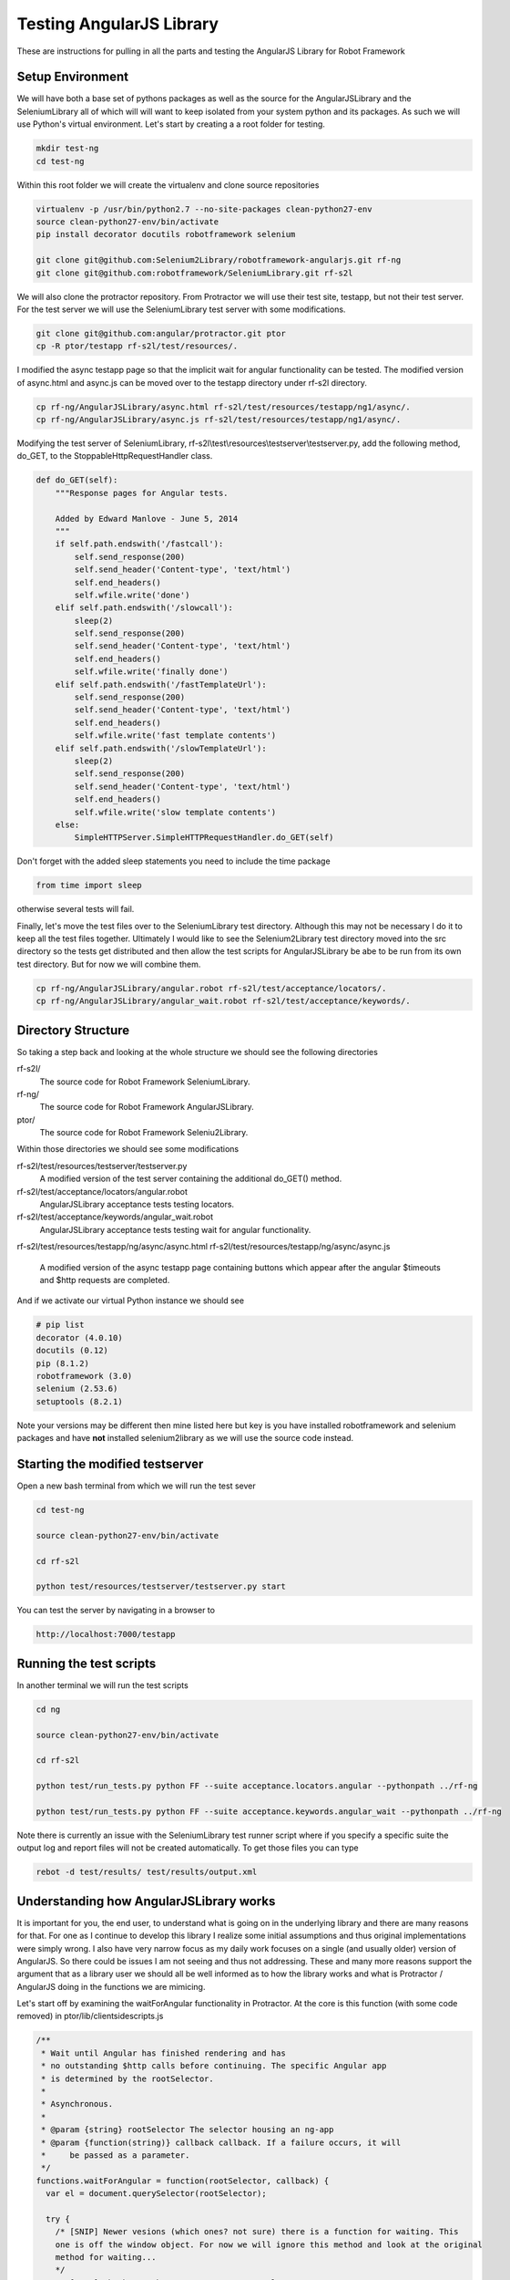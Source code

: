 Testing AngularJS Library
=========================

These are instructions for pulling in all the parts and testing the AngularJS Library for Robot Framework

Setup Environment
-----------------

We will have both a base set of pythons packages as well as the source for the AngularJSLibrary and the SeleniumLibrary all of which will will want to keep isolated from your system python and its packages. As such we will use Python's virtual environment. Let's start by creating a a root folder for testing.

.. code::  bash

	   mkdir test-ng
	   cd test-ng

Within this root folder we will create the virtualenv and clone source repositories

.. code::  bash

	   virtualenv -p /usr/bin/python2.7 --no-site-packages clean-python27-env
	   source clean-python27-env/bin/activate
	   pip install decorator docutils robotframework selenium
	   
	   git clone git@github.com:Selenium2Library/robotframework-angularjs.git rf-ng
	   git clone git@github.com:robotframework/SeleniumLibrary.git rf-s2l
	   
We will also clone the protractor repository. From Protractor we will use their test site, testapp, but not their test server. For the test server we will use the SeleniumLibrary test server with some modifications.

.. code::  bash

	   git clone git@github.com:angular/protractor.git ptor
           cp -R ptor/testapp rf-s2l/test/resources/.

I modified the async testapp page so that the implicit wait for angular functionality can be tested. The modified version of async.html and async.js can be moved over to the testapp directory under rf-s2l directory.

.. code:: bash

    cp rf-ng/AngularJSLibrary/async.html rf-s2l/test/resources/testapp/ng1/async/.
    cp rf-ng/AngularJSLibrary/async.js rf-s2l/test/resources/testapp/ng1/async/.

Modifying the test server of SeleniumLibrary, rf-s2l\\test\\resources\\testserver\\testserver.py, add the following method, do_GET, to the StoppableHttpRequestHandler class.

.. code:: python

    def do_GET(self):
        """Response pages for Angular tests.

        Added by Edward Manlove - June 5, 2014
        """
        if self.path.endswith('/fastcall'):
            self.send_response(200)
            self.send_header('Content-type', 'text/html')
            self.end_headers()
            self.wfile.write('done')
        elif self.path.endswith('/slowcall'):
            sleep(2)
            self.send_response(200)
            self.send_header('Content-type', 'text/html')
            self.end_headers()
            self.wfile.write('finally done')
        elif self.path.endswith('/fastTemplateUrl'):
            self.send_response(200)
            self.send_header('Content-type', 'text/html')
            self.end_headers()
            self.wfile.write('fast template contents')
        elif self.path.endswith('/slowTemplateUrl'):
            sleep(2)
            self.send_response(200)
            self.send_header('Content-type', 'text/html')
            self.end_headers()
            self.wfile.write('slow template contents')
        else:
            SimpleHTTPServer.SimpleHTTPRequestHandler.do_GET(self)

Don't forget with the added sleep statements you need to include the time package

.. code:: python

    from time import sleep

otherwise several tests will fail.

Finally, let's move the test files over to the SeleniumLibrary test directory. Although this may not be necessary I do it to keep all the test files together. Ultimately I would like to see the Selenium2Library test directory moved into the src directory so the tests get distributed and then allow the test scripts for AngularJSLibrary be abe to be run from its own test directory. But for now we will combine them.

.. code:: bash

    cp rf-ng/AngularJSLibrary/angular.robot rf-s2l/test/acceptance/locators/.
    cp rf-ng/AngularJSLibrary/angular_wait.robot rf-s2l/test/acceptance/keywords/.
	   
Directory Structure
-------------------

So taking a step back and looking at the whole structure we should see the following directories

rf-s2l/
    The source code for Robot Framework SeleniumLibrary.
    
rf-ng/
    The source code for Robot Framework AngularJSLibrary.

ptor/
    The source code for Robot Framework Seleniu2Library.

Within those directories we should see some modifications

rf-s2l/test/resources/testserver/testserver.py
    A modified version of the test server containing the additional do_GET() method.

rf-s2l/test/acceptance/locators/angular.robot
    AngularJSLibrary acceptance tests testing locators.

rf-s2l/test/acceptance/keywords/angular_wait.robot
    AngularJSLibrary acceptance tests testing wait for angular functionality.

rf-s2l/test/resources/testapp/ng/async/async.html
rf-s2l/test/resources/testapp/ng/async/async.js
    A modified version of the async testapp page containing buttons which appear after the
    angular $timeouts and $http requests are completed.

And if we activate our virtual Python instance we should see

.. code:: bash
	  
    # pip list
    decorator (4.0.10)
    docutils (0.12)
    pip (8.1.2)
    robotframework (3.0)
    selenium (2.53.6)
    setuptools (8.2.1)

Note your versions may be different then mine listed here but key is you have installed robotframework and selenium packages and have **not** installed selenium2library as we will use the source code instead.

Starting the modified testserver
--------------------------------

Open a new bash terminal from which we will run the test sever

.. code:: bash

    cd test-ng

    source clean-python27-env/bin/activate
    
    cd rf-s2l
    
    python test/resources/testserver/testserver.py start

You can test the server by navigating in a browser to

.. code::
   
   http://localhost:7000/testapp

Running the test scripts
------------------------

In another terminal we will run the test scripts

.. code:: bash

    cd ng

    source clean-python27-env/bin/activate
    
    cd rf-s2l
    
    python test/run_tests.py python FF --suite acceptance.locators.angular --pythonpath ../rf-ng

    python test/run_tests.py python FF --suite acceptance.keywords.angular_wait --pythonpath ../rf-ng

Note there is currently an issue with the SeleniumLibrary test runner script where if you specify a specific suite the output log and report files will not be created automatically. To get those files you can type

.. code:: bash

    rebot -d test/results/ test/results/output.xml

Understanding how AngularJSLibrary works
----------------------------------------

It is important for you, the end user, to understand what is going on in the underlying library and there are many reasons for that. For one as I continue to develop this library I realize some initial assumptions and thus original implementations were simply wrong. I also have very narrow focus as my daily work focuses on a single (and usually older) version of AngularJS. So there could be issues I am not seeing and thus not addressing. These and many more reasons support the argument that as a library user we should all be well informed as to how the library works and what is Protractor / AngularJS doing in the functions we are mimicing.

Let's start off by examining the waitForAngular functionality in Protractor. At the core is this function (with some code removed) in ptor/lib/clientsidescripts.js

.. code :: javascript

    /**
     * Wait until Angular has finished rendering and has
     * no outstanding $http calls before continuing. The specific Angular app
     * is determined by the rootSelector.
     *
     * Asynchronous.
     *
     * @param {string} rootSelector The selector housing an ng-app
     * @param {function(string)} callback callback. If a failure occurs, it will
     *     be passed as a parameter.
     */
    functions.waitForAngular = function(rootSelector, callback) {
      var el = document.querySelector(rootSelector);
    
      try {
        /* [SNIP] Newer vesions (which ones? not sure) there is a function for waiting. This
	one is off the window object. For now we will ignore this method and look at the original
	method for waiting...
	*/
	/* [SNIP] Check to make sure we're on an angular page. */
        if (angular.getTestability) {
          /* [SNIP] Another function for waiting that comes from angular's testability api. */
        } else {
	  /* Another check to verify we are within the ng-app. */

          angular.element(el).injector().get('$browser').
              notifyWhenNoOutstandingRequests(callback);
	      
        }
      } catch (err) {
        callback(err.message);
      }
    };

So striping out a lot of the code (see [SNIP]s above), the core is simply this

.. code :: javascript

    angular.element(el).injector().get('$browser').
        notifyWhenNoOutstandingRequests(callback);

a method which sounds like will give notification when there are no more outstanding requests or angular "actions". But what does callback do? What exactly does this method look like and how does one thus use it information? To answer what this looks like in practice we can use the testapp above. Start up the test server

.. code::  bash

    cd ng

    source clean-python27-env/bin/activate
    
    cd rf-s2l
    
    python test/resources/testserver/testserver.py start

In a browser navigate to

.. code::
   
   http://localhost:7000/testapp/ng1/alt_root_index.html#/async

[You'll see here I am using the angular1 portion of testapp. Also I am using the alt_root_index so I can hardcode which version of Angular1.x I'll want.] With the site running open the developers tools (F12) and in the console editor paste the following code, but before you run it let's tear it apart.

.. code ::  javascript

    var callback = function () {console.log('*')}
    var el = document.querySelector('#nested-ng-app');
    var h = setInterval(function w4ng() {
        console.log('.');
        try {
            angular.element(el).injector().get('$browser').
                notifyWhenNoOutstandingRequests(callback);      
        } catch (err) {
          console.log(err.message);
          callback(err.message);
        }
      }, 10);

You should see it is basically a call to setInterval which will continually call the function with a 10 ms delay each time till the interval is cleared. The function it is calling basically outputs a dot, '.', and calls the notifyWhenNoOutstandingRequests function from the waitForAngular passing along the callback. That callback will print out a star, '*', to the console. Want to take a guess as to what will happen when you run this code?

You will see a continual series of dots then stars printed to the console. Now on the async test page click the button label $timeout. Only dots are printed to the console for some time. Then only stars. What is happening at this time? When only the dots are outputed we are waiting for angular. More so, the callback that would print stars has not returned. And when just the stars are print, its all those callbacks returning while we were waiting for angular to complete. Go ahead and click on some of the other asyncrouous actions on the async page and see what the output is.

Note when you want to stop the output type the following line into the console to stop the continious interval call.

.. code ::  javascript

    clearInterval(h);

So we can visualize the waiting for angular within javascript and from within the browser. We want, though, to not be in javascript (otherise we would just use Protrator and WebDriverJS) but in python.  So let's do something similar with a simple python unittest.

.. code ::  python

    import unittest
    from selenium import webdriver
    
    js_waiting_var="""
        var waiting = true;
        var callback = function () {waiting = false;}
        var el = document.querySelector('#nested-ng-app');
        angular.element(el).injector().get('$browser').
                    notifyWhenNoOutstandingRequests(callback);      
        return waiting;
    """
    
    
    class ExecuteWaitForAngularTestCase(unittest.TestCase):
    
        def setUp(self):
            self.driver = webdriver.Firefox()
    
        def test_exe_javascript(self):
            driver = self.driver
            driver.get("http://localhost:7000/testapp/ng1/alt_root_index.html#/async")
	    try:
	        while (True):
                    waiting = driver.execute_script(js_waiting_var)
                    print('%s' % waiting)
	    except KeyboardInterrupt:
	        pass
    
        def tearDown(self):
            self.driver.close()
    
    if __name__ == "__main__":
        unittest.main()

I went through a couple interations before settling on the above. Let me go through the syncronous javascript script. First, I like the simplicity of it. One iteration had a couple of calls to notifyWhenNoOutstandingRequests() with the (incorrect) thinking that I needed to ask twice to force the javascript execution stack to push through, if you will, the callback function. Remember, having the callback function return (with false) is the indication we are not waiting. But it turns out this not necessary as the function notifyWhenNoOutstandingRequests immediately calls the callback function if the outstanding request count is zero and thus sets the waiting flag to false. Summarizing, the javascript code sets the waiting flag to true stating we are waiting, calls notifyWhenNoOutstandingRequests and if not waiting sets the flag to false then returns the flag. So with a syncronous call we get back an immediate answers of the state of angular.

The use of a syncronous call by the AngularJSLibrary differs from other non-WebDriverJS ports of protractor. Almost all other ports use asyncronous javascript call. For this I don't understand [1]_. I understand why I choose a syncronious call but I don't see why asynchronous. So just as above I broke it down I tried to make an asycronous call to do the same. No luck. Then I did the second option, Google. [Note, this is the correct order. I tried something first and then tried Google. This is the best approach because it helps you to really think about the problem and not be trapped by the first answer that comes up.] So I tired Google and ... no luck. Some good resources but nothing worked as expected. Then I had the ah ha moment (which was really a duh moment) - Selenium test code!

The javascript tests can be found under py/test/selenium/webdriver/common/executing_async_javascript_tests.py. These async tests make more sense (to me at least) but don't give much depth to asyncronous javascript calls.

...[I think I need to finish this thought]...

Implicit Wait for Angular
-------------------------
As advertised on Protractor's homepage, Protractor "can automatically execute the next step in your test the moment the webpage finishes pending tasks, so you don’t have to worry about waiting for your test and webpage to sync." This implicit wait for angular functionality is implemented at couple points. First, as found in the ElementArrayFinder, "the first time [Protractor is] looking for an element". Second, as noted in protractor/lib/plugins.ts, "[b]etween every webdriver action, Protractor calls browser.waitForAngular() to make sure that Angular has no outstanding $http or $timeout calls."  So whenever Protractor looks for an element [2]_ or whenever it makes a Selenium WebDriverJS library call it waits for angular thus fufilling the claim that you no longer need explicit waits. For the AngularJSLibrary then we will also want to wait when looking for an element or when calling a selenium method.

Interestingly enough, for the SeleniumLibrary when one makes a selenium call one is also looking for an element. This leads to a really slick (IMHO) solution for the Angular2Library. `Here it is<https://github.com/Selenium2Library/robotframework-angularjs/blob/master/AngularJSLibrary/__init__.py#L69>`_...

.. code ::  python

    class ngElementFinder(ElementFinder):
        def __init__(self, ignore_implicit_angular_wait=False):
            super(ngElementFinder, self).__init__()
            self.ignore_implicit_angular_wait = ignore_implicit_angular_wait
    
        def find(self, browser, locator, tag=None):
            timeout = self._s2l.get_selenium_timeout()
            timeout = timestr_to_secs(timeout)
    
            if not self.ignore_implicit_angular_wait:
                try:
                    WebDriverWait(self._s2l._current_browser(), timeout, 0.2)\
                        .until_not(lambda x: self._s2l._current_browser().execute_script(js_waiting_var))
                except TimeoutException:
                    pass
            strategy = ElementFinder.find(self, browser, locator, tag=None)
            return strategy

Essentially we override the find method of SeleniumLibrary. So whenever you pass a locator to one of the Selenium2Library keywords you are calling, implicitly, wait for angular. One can see this in the Robot Framework log file when you have set loglevel to ``DEBUG``. Here is the log file output when we click an element

.. code ::

    KEYWORD SeleniumLibrary . Click Element model=show
    Documentation: 	
    
    Click element identified by `locator`.
    Start / End / Elapsed: 	20161112 11:45:37.794 / 20161112 11:45:37.917 / 00:00:00.123
    11:45:37.794 	INFO 	Clicking element 'model=show'. 	
    11:45:37.795 	DEBUG 	POST http://127.0.0.1:54972/hub/session/2d75d46c-de31-4a23-85d5-665234b73eb9/execute {"sessionId": "2d75d46c-de31-4a23-85d5-665234b73eb9", "args": [], "script": "\n var waiting = true;\n var callback = function () {waiting = false;}\n var el = document.querySelector('[ng-app]');\n if (typeof angular.element(el).injector() == \"undefined\") {\n throw new Error('root element ([ng-app]) has no injector.' +\n ' this may mean it is not inside ng-app.');\n }\n angular.element(el).injector().get('$browser').\n notifyWhenNoOutstandingRequests(callback);\n return waiting;\n"} 	
    11:45:37.804 	DEBUG 	Finished Request 	
    11:45:37.805 	DEBUG 	POST http://127.0.0.1:54972/hub/session/2d75d46c-de31-4a23-85d5-665234b73eb9/execute {"sessionId": "2d75d46c-de31-4a23-85d5-665234b73eb9", "args": [], "script": "return document.querySelectorAll('[ng-model=\"show\"]');"} 	
    11:45:37.813 	DEBUG 	Finished Request 	
    11:45:37.814 	DEBUG 	POST http://127.0.0.1:54972/hub/session/2d75d46c-de31-4a23-85d5-665234b73eb9/element/{087ef768-948b-4a41-ad41-422b49d3a143}/click {"sessionId": "2d75d46c-de31-4a23-85d5-665234b73eb9", "id": "{087ef768-948b-4a41-ad41-422b49d3a143}"} 	
    11:45:37.916 	DEBUG 	Finished Request

The first POST is an execute javascript call where the javascript function is the internal wait for angular script. In this case Angular was not waiting and thus the next POST was a call to the find element; in this case a ng-model and another javascript call. One would see a similar call to the implicit wait for angular even if the locator strategy was an id, css, xpath or any other standard locator strategy. As compared to the above example here is the (truncated) output when there is a stack of unfufilled promises

.. code ::

    KEYWORD SeleniumLibrary . Click Button css=[ng-click="slowAngularTimeoutHideButton()"]
    Documentation: 	
    
    Clicks a button identified by `locator`.
    Start / End / Elapsed: 	20161112 11:53:41.863 / 20161112 11:53:47.127 / 00:00:05.264
    11:53:41.864 	INFO 	Clicking button 'css=[ng-click="slowAngularTimeoutHideButton()"]'. 	
    11:53:41.865 	DEBUG 	POST http://127.0.0.1:59197/hub/session/2b715259-07c2-41d4-90a8-0fa97e271447/execute {"sessionId": "2b715259-07c2-41d4-90a8-0fa97e271447", "args": [], "script": "\n var waiting = true;\n var callback = function () {waiting = false;}\n var el = document.querySelector('[ng-app]');\n if (typeof angular.element(el).injector() == \"undefined\") {\n throw new Error('root element ([ng-app]) has no injector.' +\n ' this may mean it is not inside ng-app.');\n }\n angular.element(el).injector().get('$browser').\n notifyWhenNoOutstandingRequests(callback);\n return waiting;\n"} 	
    11:53:41.879 	DEBUG 	Finished Request 	
    11:53:42.080 	DEBUG 	POST http://127.0.0.1:59197/hub/session/2b715259-07c2-41d4-90a8-0fa97e271447/execute {"sessionId": "2b715259-07c2-41d4-90a8-0fa97e271447", "args": [], "script": "\n var waiting = true;\n var callback = function () {waiting = false;}\n var el = document.querySelector('[ng-app]');\n if (typeof angular.element(el).injector() == \"undefined\") {\n throw new Error('root element ([ng-app]) has no injector.' +\n ' this may mean it is not inside ng-app.');\n }\n angular.element(el).injector().get('$browser').\n notifyWhenNoOutstandingRequests(callback);\n return waiting;\n"} 	
    11:53:42.096 	DEBUG 	Finished Request
    
    ...                 ...     ...
    
    11:53:47.037 	DEBUG 	POST http://127.0.0.1:59197/hub/session/2b715259-07c2-41d4-90a8-0fa97e271447/execute {"sessionId": "2b715259-07c2-41d4-90a8-0fa97e271447", "args": [], "script": "\n var waiting = true;\n var callback = function () {waiting = false;}\n var el = document.querySelector('[ng-app]');\n if (typeof angular.element(el).injector() == \"undefined\") {\n throw new Error('root element ([ng-app]) has no injector.' +\n ' this may mean it is not inside ng-app.');\n }\n angular.element(el).injector().get('$browser').\n notifyWhenNoOutstandingRequests(callback);\n return waiting;\n"} 	
    11:53:47.052 	DEBUG 	Finished Request 	
    11:53:47.053 	DEBUG 	POST http://127.0.0.1:59197/hub/session/2b715259-07c2-41d4-90a8-0fa97e271447/elements {"using": "css selector", "sessionId": "2b715259-07c2-41d4-90a8-0fa97e271447", "value": "[ng-click=\"slowAngularTimeoutHideButton()\"]"} 	
    11:53:47.058 	DEBUG 	Finished Request 	
    11:53:47.059 	DEBUG 	POST http://127.0.0.1:59197/hub/session/2b715259-07c2-41d4-90a8-0fa97e271447/element/{e9c1e40c-74c7-44a8-801e-45151329fadc}/click {"sessionId": "2b715259-07c2-41d4-90a8-0fa97e271447", "id": "{e9c1e40c-74c7-44a8-801e-45151329fadc}"} 	
    11:53:47.127 	DEBUG 	Finished Request

Note the time before and after the (...); about five seconds has passed. Here I truncated, so this printout is not so long, all the javascript calls asking angular if it has any outstanding promises. Eventually the promise have been fufilled and the script looks for an element and clicks it.

This DEBUG output comes from the internal AngularJSLibrary acceptance tests

.. code :: RobotFramework

    Implicit Wait For Angular On Timeout
        Wait For Angular
    
        Click Button  css=[ng-click="slowAngularTimeout()"]
    
        Click Button  css=[ng-click="slowAngularTimeoutHideButton()"]
    
    Implicit Wait For Angular On Timeout With Promise
        Wait For Angular
    
        Click Button  css=[ng-click="slowAngularTimeoutPromise()"]
    
        Click Button  css=[ng-click="slowAngularTimeoutPromiseHideButton()"]

To the Protractor testapp, I added some buttons

.. code :: html

    <li>
      <button ng-click="slowAngularTimeout()">$timeout</button>
      <span ng-bind="slowAngularTimeoutStatus"></span>
      <button ng-show="slowAngularTimeoutCompleted" ng-click="slowAngularTimeoutHideButton()">Hide</button>
    </li>
    <li>
      <button ng-click="slowAngularTimeoutPromise()">$timeout promise</button>
      <span ng-bind="slowAngularTimeoutPromiseStatus"></span>
      <button ng-show="slowAngularTimeoutPromiseCompleted" ng-click="slowAngularTimeoutPromiseHideButton()">Hide</button>
    </li>
    <li>
      <button ng-click="slowHttpPromise()">http promise</button>
      <span ng-bind="slowHttpPromiseStatus"></span>
      <button ng-show="slowHttpPromiseCompleted" ng-click="slowHttpPromiseHideButton()">Hide</button>
    </li>

that will become visible when the "timeouts" are completed. As shown in the test above, the script clicks both buttons in succession without any explicit delay in the script. This provides us a good test suite to validate the implicit wait for angular. I also added a function to re-hide the button so the tests can be reset. One more test allows us the ability to validate this click the two buttons without delay will fail if we ignore the implicit wait for angular

.. code :: robotframework

    Toggle Implicit Wait For Angular Flag
        Element Should Not Be Visible  css=[ng-click="slowAngularTimeoutHideButton()"]
    
        Set Ignore Implicit Angular Wait  ${true}
    
        Click Button  css=[ng-click="slowAngularTimeout()"]
    
        Run Keyword And Expect Error  *  Click Button  css=[ng-click="slowAngularTimeoutHideButton()"]
    
        Wait For Angular
        Element Should Be Visible  css=[ng-click="slowAngularTimeoutHideButton()"]
        Click Element  css=[ng-click="slowAngularTimeoutHideButton()"]
        Element Should Not Be Visible  css=[ng-click="slowAngularTimeoutHideButton()"]
    
        Set Ignore Implicit Angular Wait  ${false}
    
        Click Button  css=[ng-click="slowAngularTimeout()"]
    
        Click Button  css=[ng-click="slowAngularTimeoutHideButton()"]
    
        Element Should Not Be Visible  css=[ng-click="slowAngularTimeoutHideButton()"]

Angular 2
---------
Looking at filling in the gap of Angular 2 support. Taking a look at the the current state of Protractor the `waitForAngular function<https://github.com/angular/protractor/blob/33393cad633e6cb5ce64b3fc8fa5e8a9cae64edd/lib/clientsidescripts.js#L135>`_ has some code to handle both Angular 1 and Angular 2+ code. Taking this Protractor code and combining it with test javascript code above (where we tested tthe core check printing out only '.' while Angular is busy) we have some asemblance of the Angular 1 and Angular 2+ support.

.. code ::  javascript

    var callback = function () {console.log('*')};
    var el = document.querySelector('[ng-app]');
    var h = setInterval(function w4ng() {
        console.log('.');
        try {
            if (window.angular && !(window.angular.version &&
                  window.angular.version.major > 1)) {
              /* ng1 */
              angular.element(el).injector().get('$browser').
                  notifyWhenNoOutstandingRequests(callback);      
            } else if (window.angular.getTestability) {
              window.angular.getTestability(el).whenStable(callback);
            }
        } catch (err) {
          console.log(err.message);
          callback(err.message);
        }
      }, 10);

Some important notes on running this script. Since I wrote the above portions of this write-up Firebug has ceased development and it has been combined with Firefox's developer tools. Under Firefox 53 (my current version) console.log when used within the console prompt no longer outputs to the console. [Yes it returns 'undefined' which is well explained out there and is perfectly valid but not very user friendly]. Chrome on the other hand does. So for now you will need to run the above code in the console within Chrome's dev tools. The other issue is a matter of the getTestibility function and its parent object. It appears that with the Angular development this method has been moved in the object tree and renamed. Under Protractor this function is now window.getAngularTestability. While investigating I was using several test sites. The testapp within Protractor does has a Angular 2 version although greatly simplified over the Angular 1 version. Due to some complications of Chrome, running on a VM, limited RAM, building the ng2 testapp with node, etc. I simplified my investigation by using other test sites. I tried angular.io's `tutorial example<https://angular.io/resources/live-examples/toh-6/ts/eplnkr.html >`_ but was slightly problimatic. It also is Angular ver 1.6.3 ?!? which isn't very helpful. I settled upon simply the angular.io site - although ... I am realizing many of these Angular site are still Angular 1.

Ok, this may explain the difference between window.angular.getTestability and window.getAngularTestability. The prior was introduced and available a while back and back in the Angular 1. I was simply lazy in that for my work the notifyWhenNoOutstandingRequests was sufficient. It could be that window.getAngularTestability is purely Angular 2+. ... [Researching] ... Ok form a very brief look, ok one site, it looks like this is the case. Let me put forth what I am thinking

.. code ::  javascript

    var callback = function () {console.log('*')};
    var el = document.querySelector('[ng-app]');
    var h = setInterval(function w4ng() {
        console.log('.');
        try {
            if (window.angular && !(window.angular.version &&
                  window.angular.version.major > 1)) {
              /* ng1 */
              angular.element(el).injector().get('$browser').
                  notifyWhenNoOutstandingRequests(callback);      
            } else if (window.getAngularTestability) {
              window.getAngularTestability(el).whenStable(callback);
            } else if (window.getAllAngularTestabilities) {
              var testabilities = window.getAllAngularTestabilities();
              var count = testabilities.length;
              var decrement = function() {
                count--;
                if (count === 0) {
                  callback();
                }
              };
              testabilities.forEach(function(testability) {
                testability.whenStable(decrement);
              });
            } else if (!window.angular) {
              throw new Error('window.angular is undefined.  This could be either ' +
                  'because this is a non-angular page or because your test involves ' +
                  'client-side navigation. Currently the AngularJS Library is not ' +
                  'designed to wait in such situations. Instead you should explicitly ' +
                  'call the \'Wait For Angular\' keyword.');
            } else if (window.angular.version >= 2) {
              throw new Error('You appear to be using angular, but window.' +
                  'getAngularTestability was never set.  This may be due to bad ' +
                  'obfuscation.');
            } else {
              throw new Error('Cannot get testability API for unknown angular ' +
                  'version "' + window.angular.version + '"');
            }
        } catch (err) {
          console.log(err.message);
          callback(err.message);
        }
      }, 10);

which one could compared with the full Protractor code

.. code ::  javascript

    if (window.angular && !(window.angular.version &&
          window.angular.version.major > 1)) {
      /* ng1 */
      var hooks = getNg1Hooks(rootSelector);
      if (hooks.$$testability) {
        hooks.$$testability.whenStable(callback);
      } else if (hooks.$injector) {
        hooks.$injector.get('$browser').
            notifyWhenNoOutstandingRequests(callback);
      } else if (!!rootSelector) {
        throw new Error('Could not automatically find injector on page: "' +
            window.location.toString() + '".  Consider using config.rootEl');
      } else {
        throw new Error('root element (' + rootSelector + ') has no injector.' +
           ' this may mean it is not inside ng-app.');
      }
    } else if (rootSelector && window.getAngularTestability) {
      var el = document.querySelector(rootSelector);
      window.getAngularTestability(el).whenStable(callback);
    } else if (window.getAllAngularTestabilities) {
      var testabilities = window.getAllAngularTestabilities();
      var count = testabilities.length;
      var decrement = function() {
        count--;
        if (count === 0) {
          callback();
        }
      };
      testabilities.forEach(function(testability) {
        testability.whenStable(decrement);
      });
    } else if (!window.angular) {
      throw new Error('window.angular is undefined.  This could be either ' +
          'because this is a non-angular page or because your test involves ' +
          'client-side navigation, which can interfere with Protractor\'s ' +
          'bootstrapping.  See http://git.io/v4gXM for details');
    } else if (window.angular.version >= 2) {
      throw new Error('You appear to be using angular, but window.' +
          'getAngularTestability was never set.  This may be due to bad ' +
          'obfuscation.');
    } else {
      throw new Error('Cannot get testability API for unknown angular ' +
          'version "' + window.angular.version + '"');
    }

The biggest difference is the simplification of the Angular 1 code. I could simply add the window.angular.getTestability check. For now I am going to move forward with this and then we can revisit this code.

Execute Async vs Sync Script
----------------------------

So I am coming around to revisiting my decision to use the syncronous javascript call. Reviewing my reasons again was 1) it worked - that is, syncronous worked where my initial attempts with asycronous failed and then 2) I wanted to control loop (i.e. the eventual timeout) to be within Python and 3) I understood what it was doing and, well, it worked. As previously noted I grasped the basic concept of asycronous javascript but I couldn't envision it from the Python call side nor was I fully understanding the implementation of the callback. Since then several events are pushing me forward with, at least, trying out an asyncronous version. Those events include a good conversation with the very wise Marvin Ojwang at the spring 2017 Selenium Conference and some issues I have had with an in-house Angluar sites. Also I have been thinking about the python async call and think I have a better understanding as well as a way of actually showing the async call work with python.

For the async demo I need as the core a Javascript "sleep" command. I am using the solution provide by Dan Dascalescu `in this stackoverflow posting<https://stackoverflow.com/questions/951021/what-is-the-javascript-version-of-sleep>`_. Note this will work for latest version of Edge, Firefox, and Chrome but not IE11. Also note if you run this within the developer tools (F12) console you will not get the console.log output. I must admit this is both frustrating and, although technical correct, absolutly wrong and useless. If someone wants to log let them log whether from within the console itself or from an internal script or even a selenium execute script call. That sai here is the javascript

.. code ::  javascript

    function sleep(ms) {
      return new Promise(resolve => setTimeout(resolve, ms));
    }
    
    async function demo() {
      console.log('Taking a break...');
      await sleep(2000);
      console.log('Two second later');
    }
    
    demo();

If you really want to run this in the console window you can change console.log to alert. Just remember that you need to dismiss the alert dialog to complete the initial 'Taking a call...' statement and have the script procede. As we really want to work within Python let's move this there...

.. code :: pycon

    >>> from selenium import webdriver
    >>> driver = webdriver.Firefox()
    >>> js="""function sleep(ms){return new Promise(resolve=>setTimeout(resolve,ms))}
    ... async function demo(){console.log('Taking a break...');await sleep(2000);console.log('Two second later')}
    ... demo()"""
    >>> driver.execute_script(js)
    >>> 

Now I know this is not the form I want to create for an asyncronous call but let's try this out anyways and see what happens...

.. code :: pycon

    >>> driver.execute_async_script(js)
    Traceback (most recent call last):
      File "<stdin>", line 1, in <module>
      File "/home/emanlove/angular/clean-python27-env/local/lib/python2.7/site-packages/selenium/webdriver/remote/webdriver.py", line 553, in execute_async_script
        'args': converted_args})['value']
      File "/home/emanlove/angular/clean-python27-env/local/lib/python2.7/site-packages/selenium/webdriver/remote/webdriver.py", line 297, in execute
        self.error_handler.check_response(response)
      File "/home/emanlove/angular/clean-python27-env/local/lib/python2.7/site-packages/selenium/webdriver/remote/errorhandler.py", line 194, in check_response
        raise exception_class(message, screen, stacktrace)
    selenium.common.exceptions.TimeoutException: Message: Timed out
    
    >>>

Well it works and then ... we seemingly don't return from the method .. till we get the Timed out message. Ok this is good for a couple reasons. One it should be expected as, first, there is no return (and no callback) and second I need to eventually work out and explain how an internal library timeout interacts with the selenium timeouts. So this is confirmation and a reminder. For kicks and curiosity I am going to try a return value. I'll note I really think the issue with the async script is not the lack of a return value but the missing callback. Changing the script to

.. code :: pycon

    >>> js_w_return="""function sleep(ms){return new Promise(resolve=>setTimeout(resolve,ms))}
    ... async function demo(){console.log('Taking a break...');await sleep(2000);console.log('Two second later')}
    ... demo();
    ... return undefined;"""
    >>> val=driver.execute_script(js_w_return)
    >>> val is None
    True
    >>> driver.execute_async_script(js_w_return)
    Traceback (most recent call last):
      File "<stdin>", line 1, in <module>
      File "/home/emanlove/angular/clean-python27-env/local/lib/python2.7/site-packages/selenium/webdriver/remote/webdriver.py", line 553, in execute_async_script
        'args': converted_args})['value']
      File "/home/emanlove/angular/clean-python27-env/local/lib/python2.7/site-packages/selenium/webdriver/remote/webdriver.py", line 297, in execute
        self.error_handler.check_response(response)
      File "/home/emanlove/angular/clean-python27-env/local/lib/python2.7/site-packages/selenium/webdriver/remote/errorhandler.py", line 194, in check_response
        raise exception_class(message, screen, stacktrace)
    selenium.common.exceptions.TimeoutException: Message: Timed out
    
    >>>

A few observations. The return value had no effect on the async call. Also, not noticed before nor called out but the sync script returns immediately while the script is still running within the test browser. Yes expected, but still interesting none the less. The last observation was that undefined value in Javascript translates to None within Python. I hadn't really thought about this till I didn't see a return value which I'll admit was a little unexpected here. I wanted to confirm I got a return value and the python interpretor on return None does "nothing". I modified the script to return a Javascript false instead,

.. code :: python

    js_w_bool="""function sleep(ms){return new Promise(resolve=>setTimeout(resolve,ms))}
    async function demo(){console.log('Taking a break...');await sleep(2000);console.log('Two second later')}
    demo();
    return false;"""

saw False return value, and then went back and tested the undefined val against None. Minor observation but still important in confirming my understanding and observations.

Thinking I recalled that the last arguement is supposed to be the callback function which will be called when the async javascript script is completed, I tried something like

.. code :: pycon

    >>> js="""function sleep(ms){return new Promise(resolve=>setTimeout(resolve,ms))}
    ... async function demo(){console.log('Taking a break...');await sleep(2000);console.log('Two second later')}
    ... demo();"""
    >>> val=driver.execute_script(js,"console.log(); return undefined;")

But providing what I thought was the callback function didn't work so I went back to the Selenium unit tests. Here we see, as an example, this async call

.. code :: pycon

    >>> driver.execute_async_script("arguments[arguments.length - 1](123);")
    123

noting that this function returns without the time exception which will be noteworthy here shortly. Trying to resolve where my thinking about execute_async_script came from I re-disovered `this stackoverflow post<https://stackoverflow.com/a/29520344>`_ which i think was the source for my statement "the last arguement is supposed to be the callback function which will be called when the async javascript script is completed". Honestly, re-reading this post just confuses me again. So I have a basic understanding as arguments and we actually use them in the library because certain characters cause issues within a script and pone solution is to pass them as arguments. Wanting to understand this beeter and thinking about the selenium unit test above I tried the following

.. code :: pycon

    >>> driver.execute_async_script("console.log(arguments.length)")
    1
    >>> driver.execute_async_script("console.log(arguments[0])")
    function ()
    >>> driver.execute_async_script("console.log(arguments[0].toSource())")
    rv => __webDriverCallback(rv)
    >>> driver.execute_async_script("console.log(arguments[0].toString())")
    rv => __webDriverCallback(rv)
    >>> 

All of these timed out, by the way which was surprising and interesting. Also the response for the toSouce/toDString function is interesting. What gets me confused about the stackflow article is that I have been thinking of the execute_async_script as the javascript function which may be incorrect. The arguments, the javascript scripts that are been passed into the python method, are not going into a execute_async_script function but may be run within some other function. Trying

.. code :: pycon

    >>> driver.execute_async_script("var funcName=arguments.callee.toString(); console.log(funcName)")

results in the following console output

.. code

   function() { var funcName=arguments.callee.toString(); console.log(funcName) }

This just re-enforces my confusion. "Without an additional argument passed to the python execute_async_script method, Argument[0] is the javascript function itself one wishes to execute. Thus statements like driver.execute_async_script("arguments[arguments.length - 1](123);") are just some sort of bad circlular function call."

Funny. As I explore this more I tried the following

.. code :: pycon

    >>> driver.execute_async_script("var funcName=arguments[0].callee.toString(); console.log(funcName)")
    Traceback (most recent call last):
      File "<stdin>", line 1, in <module>
      File "/home/emanlove/angular/clean-python27-env/local/lib/python2.7/site-packages/selenium/webdriver/remote/webdriver.py", line 553, in execute_async_script
        'args': converted_args})['value']
      File "/home/emanlove/angular/clean-python27-env/local/lib/python2.7/site-packages/selenium/webdriver/remote/webdriver.py", line 297, in execute
        self.error_handler.check_response(response)
      File "/home/emanlove/angular/clean-python27-env/local/lib/python2.7/site-packages/selenium/webdriver/remote/errorhandler.py", line 194, in check_response
        raise exception_class(message, screen, stacktrace)
    selenium.common.exceptions.WebDriverException: Message: TypeError: arguments[0].callee is undefined
    
    >>> driver.execute_async_script("var funcName=arguments[0]().callee.toString(); console.log(funcName)")
    >>> 

The first call above throws an error, as expected, because callee is not is not a function of the first agrument but of arguments. Arguments[0](), on the other hand, is a function and thus should have the callee child object. But when we make this second call the function returns without a timeout and the console log has no output. See a bad recursive function call!

I had a chance to walk away an forget about this question for a short time. Coming back I am asking whether I can essentially fit the async example into the javascript sleep example. Here is code that says yes we can,

.. code :: pycon

    >>> from selenium import webdriver
    >>> driver=webdriver.Firefox()
    >>> js="""var done = arguments[0];
    ... function sleep(ms){return new Promise(resolve=>setTimeout(resolve,ms))}
    ... async function demo(){console.log('Taking a break...');await sleep(2000);done('Two second later')}
    ... demo()"""
    >>> driver.execute_async_script(js)
    u'Two second later'
    >>> 

Jumping over to our specific goal of asking Angular whether or not it is "busy", trying ...

.. code :: pycon

    >>> from selenium import webdriver
    >>> driver=webdriver.Firefox()
    >>> driver.get("http://angular.github.io/angular-phonecat/step-14/app/#!/phones")
    >>> js_wait_for_angularjs = """
    ...     var callback = arguments[0];
    ...     var el = document.querySelector('[ng-app]');
    ...     if (typeof angular.element(el).injector() == "undefined") {
    ...         throw new Error('root element ([ng-app]) has no injector.' +
    ...                ' this may mean it is not inside ng-app.');
    ...     }
    ...     angular.element(el).injector().get('$browser').
    ...                 notifyWhenNoOutstandingRequests(callback);
    ... """
    >>> driver.execute_async_script(js_wait_for_angularjs)
    >>> el=driver.find_elements_by_xpath("//select")[0]
    >>> sel=webdriver.support.select.Select(el)
    >>> sel.select_by_value('age');driver.execute_async_script(js_wait_for_angularjs);
    >>> sel.select_by_value('name');driver.execute_async_script(js_wait_for_angularjs);
    >>> sel.select_by_value('age');driver.execute_async_script(js_wait_for_angularjs);
    >>> 

These last few lines give us a very unscientific but visual sanity check making sure that we are indeed waiting for angular to complete.

[... more to come... Need to implement an all javascript version wait for angular up to some give up timeout. Also want to talk the merits of both async and sync solutions and demostrate a very busy angular/javascript test case and show what happens when a blocking call is made.]

One question I have is with the model above can we send back some value in the sense that we are not wanting to call the arguments[0](some_return_var) function but instead pass it as the callback and when the notifyWhenNoOutstandingRequests function completes then call the callback and return the value.


Footnotes
---------

[1] Ok, not entirely true. I understand WebDriverJS and Protractor is asycronious javascript and thus when one makes a call to a function you may get the response back in some unknown amount of time or asycronously. Fine. But that is not what I want here. I want an answer back now telling me whether or not the current (now) state of Angular has any outstanding promises or whether or not it is waiting, right now. Don't delay. Thus I am making, conscientiously, a syncronous javascript call and then "waiting" or polling within the AngularJSlibrary.

[2] The statement that "whenever Protractor looks for an element" may not be entitrely true. If you read the code the waitForAngular call is when you are looking for "all" elements, as in ``element.all(by.id('notPresentElementID'))``. [See `protractor/lib/element.ts<https://github.com/angular/protractor/blob/6b7b6fb751f574056cb80b7238f62c77ef78497e/lib/element.ts#L168>`_]. It is unclear, to me without spending a lot more time tracing through the code atleast, that a call to say ``element(by.binding('username'))``, for example, would go through element.all and thus be invoking the implicit wait for angular.
